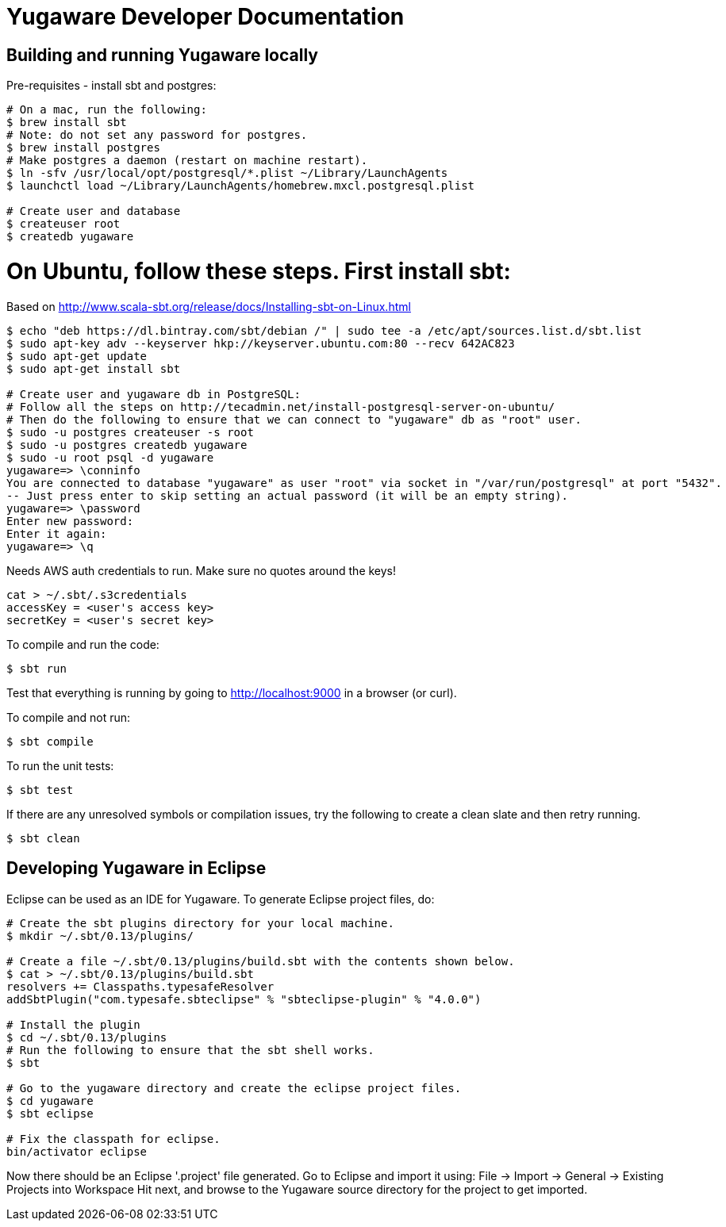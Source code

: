 // Copyright (c) YugaByte, Inc.

= Yugaware Developer Documentation

== Building and running Yugaware locally

Pre-requisites - install sbt and postgres:
[source,bash]
----
# On a mac, run the following:
$ brew install sbt
# Note: do not set any password for postgres.
$ brew install postgres
# Make postgres a daemon (restart on machine restart).
$ ln -sfv /usr/local/opt/postgresql/*.plist ~/Library/LaunchAgents
$ launchctl load ~/Library/LaunchAgents/homebrew.mxcl.postgresql.plist

# Create user and database
$ createuser root
$ createdb yugaware
----

# On Ubuntu, follow these steps. First install sbt:
Based on http://www.scala-sbt.org/release/docs/Installing-sbt-on-Linux.html
[source,bash]
----
$ echo "deb https://dl.bintray.com/sbt/debian /" | sudo tee -a /etc/apt/sources.list.d/sbt.list
$ sudo apt-key adv --keyserver hkp://keyserver.ubuntu.com:80 --recv 642AC823
$ sudo apt-get update
$ sudo apt-get install sbt

# Create user and yugaware db in PostgreSQL:
# Follow all the steps on http://tecadmin.net/install-postgresql-server-on-ubuntu/
# Then do the following to ensure that we can connect to "yugaware" db as "root" user.
$ sudo -u postgres createuser -s root
$ sudo -u postgres createdb yugaware
$ sudo -u root psql -d yugaware
yugaware=> \conninfo
You are connected to database "yugaware" as user "root" via socket in "/var/run/postgresql" at port "5432".
-- Just press enter to skip setting an actual password (it will be an empty string).
yugaware=> \password
Enter new password: 
Enter it again: 
yugaware=> \q
----

Needs AWS auth credentials to run. Make sure no quotes around the keys!
[source,bash]
----
cat > ~/.sbt/.s3credentials
accessKey = <user's access key>
secretKey = <user's secret key>
----

To compile and run the code:
[source,bash]
----
$ sbt run
----
Test that everything is running by going to http://localhost:9000 in a browser (or curl).

To compile and not run:
[source,bash]
----
$ sbt compile
----

To run the unit tests:
[source,bash]
----
$ sbt test
----

If there are any unresolved symbols or compilation issues, try the following to create a clean slate and then retry running.
[source,bash]
----
$ sbt clean
----

== Developing Yugaware in Eclipse

Eclipse can be used as an IDE for Yugaware. To generate Eclipse project files, do:

[source,bash]
----
# Create the sbt plugins directory for your local machine.
$ mkdir ~/.sbt/0.13/plugins/

# Create a file ~/.sbt/0.13/plugins/build.sbt with the contents shown below.
$ cat > ~/.sbt/0.13/plugins/build.sbt
resolvers += Classpaths.typesafeResolver
addSbtPlugin("com.typesafe.sbteclipse" % "sbteclipse-plugin" % "4.0.0")

# Install the plugin
$ cd ~/.sbt/0.13/plugins
# Run the following to ensure that the sbt shell works.
$ sbt

# Go to the yugaware directory and create the eclipse project files.
$ cd yugaware
$ sbt eclipse

# Fix the classpath for eclipse.
bin/activator eclipse
----

Now there should be an Eclipse '.project' file generated. Go to Eclipse and import it using:
File -> Import -> General -> Existing Projects into Workspace
Hit next, and browse to the Yugaware source directory for the project to get imported.
